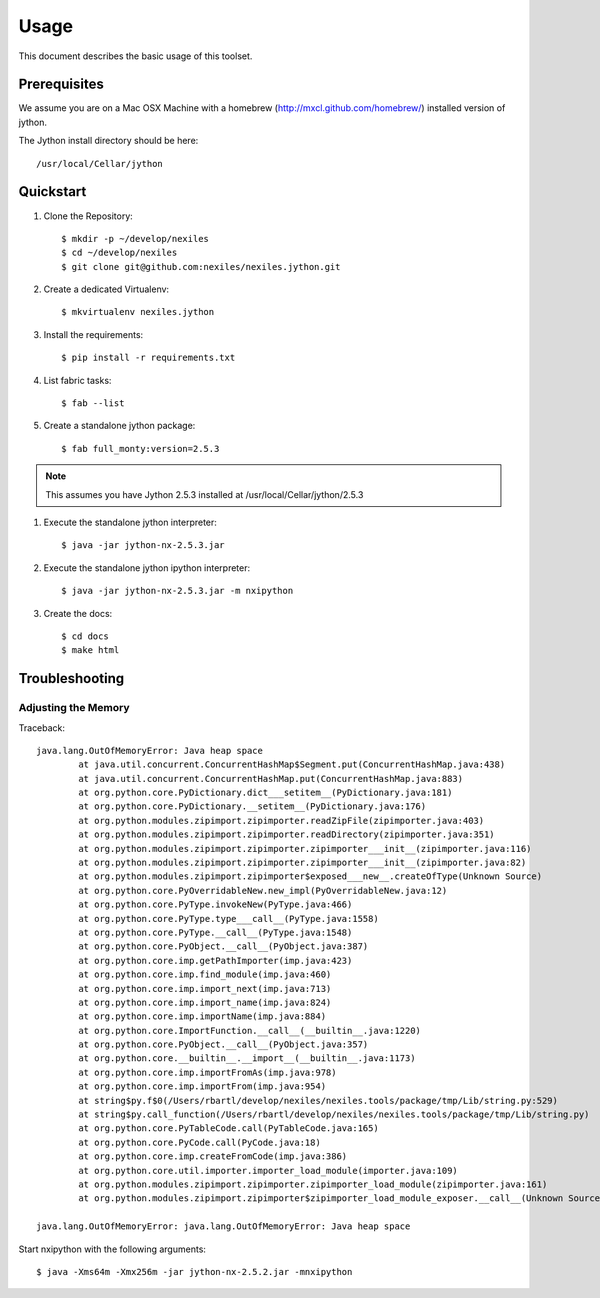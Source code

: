=====
Usage
=====

This document describes the basic usage of this toolset.


Prerequisites
=============

We assume you are on a Mac OSX Machine with a
homebrew (http://mxcl.github.com/homebrew/)
installed version of jython.

The Jython install directory should be here::

    /usr/local/Cellar/jython


Quickstart
==========

#. Clone the Repository::

    $ mkdir -p ~/develop/nexiles
    $ cd ~/develop/nexiles
    $ git clone git@github.com:nexiles/nexiles.jython.git

#. Create a dedicated Virtualenv::

    $ mkvirtualenv nexiles.jython

#. Install the requirements::

    $ pip install -r requirements.txt

#. List fabric tasks::

   $ fab --list

#. Create a standalone jython package::

    $ fab full_monty:version=2.5.3

.. note:: This assumes you have Jython 2.5.3 installed at /usr/local/Cellar/jython/2.5.3

#. Execute the standalone jython interpreter::

    $ java -jar jython-nx-2.5.3.jar

#. Execute the standalone jython ipython interpreter::

    $ java -jar jython-nx-2.5.3.jar -m nxipython

#. Create the docs::

    $ cd docs
    $ make html


Troubleshooting
===============

Adjusting the Memory
--------------------

Traceback::

    java.lang.OutOfMemoryError: Java heap space
            at java.util.concurrent.ConcurrentHashMap$Segment.put(ConcurrentHashMap.java:438)
            at java.util.concurrent.ConcurrentHashMap.put(ConcurrentHashMap.java:883)
            at org.python.core.PyDictionary.dict___setitem__(PyDictionary.java:181)
            at org.python.core.PyDictionary.__setitem__(PyDictionary.java:176)
            at org.python.modules.zipimport.zipimporter.readZipFile(zipimporter.java:403)
            at org.python.modules.zipimport.zipimporter.readDirectory(zipimporter.java:351)
            at org.python.modules.zipimport.zipimporter.zipimporter___init__(zipimporter.java:116)
            at org.python.modules.zipimport.zipimporter.zipimporter___init__(zipimporter.java:82)
            at org.python.modules.zipimport.zipimporter$exposed___new__.createOfType(Unknown Source)
            at org.python.core.PyOverridableNew.new_impl(PyOverridableNew.java:12)
            at org.python.core.PyType.invokeNew(PyType.java:466)
            at org.python.core.PyType.type___call__(PyType.java:1558)
            at org.python.core.PyType.__call__(PyType.java:1548)
            at org.python.core.PyObject.__call__(PyObject.java:387)
            at org.python.core.imp.getPathImporter(imp.java:423)
            at org.python.core.imp.find_module(imp.java:460)
            at org.python.core.imp.import_next(imp.java:713)
            at org.python.core.imp.import_name(imp.java:824)
            at org.python.core.imp.importName(imp.java:884)
            at org.python.core.ImportFunction.__call__(__builtin__.java:1220)
            at org.python.core.PyObject.__call__(PyObject.java:357)
            at org.python.core.__builtin__.__import__(__builtin__.java:1173)
            at org.python.core.imp.importFromAs(imp.java:978)
            at org.python.core.imp.importFrom(imp.java:954)
            at string$py.f$0(/Users/rbartl/develop/nexiles/nexiles.tools/package/tmp/Lib/string.py:529)
            at string$py.call_function(/Users/rbartl/develop/nexiles/nexiles.tools/package/tmp/Lib/string.py)
            at org.python.core.PyTableCode.call(PyTableCode.java:165)
            at org.python.core.PyCode.call(PyCode.java:18)
            at org.python.core.imp.createFromCode(imp.java:386)
            at org.python.core.util.importer.importer_load_module(importer.java:109)
            at org.python.modules.zipimport.zipimporter.zipimporter_load_module(zipimporter.java:161)
            at org.python.modules.zipimport.zipimporter$zipimporter_load_module_exposer.__call__(Unknown Source)

    java.lang.OutOfMemoryError: java.lang.OutOfMemoryError: Java heap space


Start nxipython with the following arguments::

    $ java -Xms64m -Xmx256m -jar jython-nx-2.5.2.jar -mnxipython

